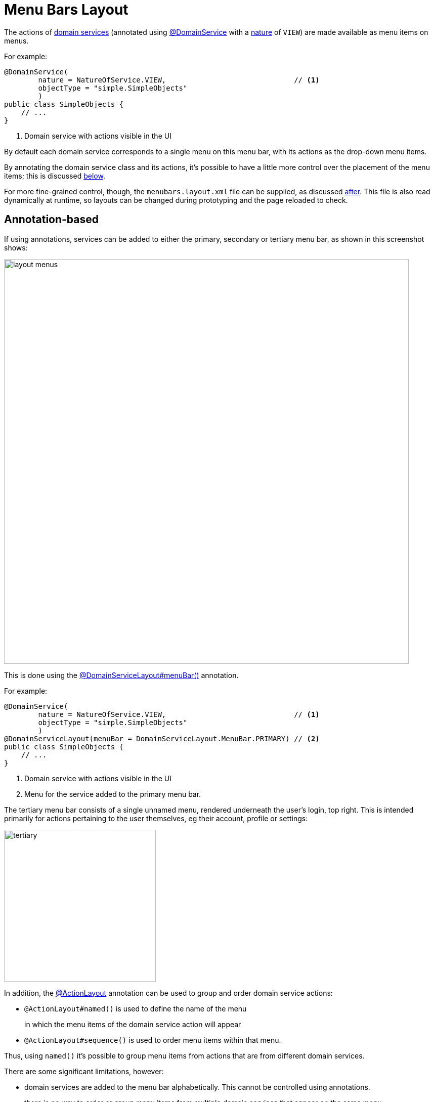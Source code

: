 [#menu-bars-layout]
= Menu Bars Layout

:Notice: Licensed to the Apache Software Foundation (ASF) under one or more contributor license agreements. See the NOTICE file distributed with this work for additional information regarding copyright ownership. The ASF licenses this file to you under the Apache License, Version 2.0 (the "License"); you may not use this file except in compliance with the License. You may obtain a copy of the License at. http://www.apache.org/licenses/LICENSE-2.0 . Unless required by applicable law or agreed to in writing, software distributed under the License is distributed on an "AS IS" BASIS, WITHOUT WARRANTIES OR  CONDITIONS OF ANY KIND, either express or implied. See the License for the specific language governing permissions and limitations under the License.


The actions of xref:domain-entities-and-services.adoc#domain-services[domain services] (annotated using xref:refguide:applib:index/annotation/DomainService.adoc[@DomainService] with a xref:refguide:applib:index/annotation/DomainService.adoc#nature[nature] of `VIEW`) are made available as menu items on menus.

For example:

[source,java]
----
@DomainService(
        nature = NatureOfService.VIEW,                              // <.>
        objectType = "simple.SimpleObjects"
        )
public class SimpleObjects {
    // ...
}
----
<.> Domain service with actions visible in the UI

By default each domain service corresponds to a single menu on this menu bar, with its actions as the drop-down menu items.

By annotating the domain service class and its actions, it's possible to have a little more control over the placement of the menu items; this is discussed xref:#annotation-based-menus[below].

For more fine-grained control, though, the `menubars.layout.xml` file can be supplied, as discussed xref:#file-based-menus[after].
This file is also read dynamically at runtime, so layouts can be changed during prototyping and the page reloaded to check.



[[annotation-based-menus]]
== Annotation-based

If using annotations, services can be added to either the primary, secondary or tertiary menu bar, as shown in this screenshot shows:

image::application-menu/layout-menus.png[width="800px"]

This is done using the xref:refguide:applib:index/annotation/DomainServiceLayout.adoc#menuBar[@DomainServiceLayout#menuBar()] annotation.

For example:

[source,java]
----
@DomainService(
        nature = NatureOfService.VIEW,                              // <.>
        objectType = "simple.SimpleObjects"
        )
@DomainServiceLayout(menuBar = DomainServiceLayout.MenuBar.PRIMARY) // <.>
public class SimpleObjects {
    // ...
}
----
<.> Domain service with actions visible in the UI
<.> Menu for the service added to the primary menu bar.

The tertiary menu bar consists of a single unnamed menu, rendered underneath the user's login, top right.
This is intended primarily for actions pertaining to the user themselves, eg their account, profile or settings:

image::application-menu/tertiary.png[width="300px"]



In addition, the xref:refguide:applib:index/annotation/ActionLayout.adoc[@ActionLayout] annotation can be used to group and order domain service actions:

* `@ActionLayout#named()` is used to define the name of the menu
+
in which the menu items of the domain service action will appear

* `@ActionLayout#sequence()` is used to order menu items within that menu.

Thus, using `named()` it's possible to group menu items from actions that are from different domain services.

There are some significant limitations, however:

* domain services are added to the menu bar alphabetically.
This cannot be controlled using annotations.
* there is no way to order or group menu items from multiple domain services that appear on the same menu.

The annotation based approach is therefore useful during very early prototyping, but in real-world applications you should use xref:ui.adoc#file-based-menus[file based] menu layouts.


[[file-based-menus]]
== `menubars.layout.xml`

Rather than use annotations to specify the location of menu items corresponding to the domain services' actions, the framework instead allow domain service actions to be arranged  using the `menubars.layout.xml` file.

This offers a number of benefits:

* Probably most significantly, the layout can be updated without requiring a recompile of the code and redeploy of the app; fine-tuning the layout with your end users is easy to do

* You'll probably find it easier to reason about menu bars layout when all the hints are collated together in a single place (rather than scattered across the domain service classes as annotations).

There are some disadvantages to using file-based layouts:

* file-based layouts are not typesafe: a typo will result in the metadata not being picked up for the element.

* they also suffer from syntactic fragility: an invalid XML document could result in no metadata for the entire class.

The `menubars.layout.xml` file is just the serialized form of a xref:refguide:applib-classes:layout/menubars.adoc[MenuBars] layout class defined within Apache Isis' applib.
These are JAXB-annotated classes with corresponding XSD schemas; the upshot of that
is that IDEs such as IntelliJ and Eclipse can provide "intellisense", making it easy to author such layout files.



For example, here's a fragment of that provided by the xref:docs:starters:simpleapp.adoc[SimpleApp] starter app:

[source,xml]
----
<?xml version="1.0" encoding="UTF-8" standalone="yes"?>
<mb3:menuBars
    xsi:schemaLocation="..."
    xmlns:cpt="http://causeway.apache.org/applib/layout/component"
    xmlns:lnk="http://causeway.apache.org/applib/layout/links"
    xmlns:mb3="http://causeway.apache.org/applib/layout/menubars/bootstrap3"
    xmlns:xsi="http://www.w3.org/2001/XMLSchema-instance">
    <mb3:primary>                                               <!--.-->
        <mb3:menu>                                              <!--.-->
            <mb3:named>Simple Objects</mb3:named>
            <mb3:section>                                       <!--.-->
                <mb3:serviceAction                              <!--.-->
                        objectType="simple.SimpleObjects"       <!--.-->
                        id="create">
                    <cpt:named>Create</cpt:named>               <!--.-->
                </mb3:serviceAction>
                <mb3:serviceAction
                        objectType="simple.SimpleObjects"
                        id="findByName">
                    <cpt:named>Find By Name</cpt:named>
                </mb3:serviceAction>
                <mb3:serviceAction
                        objectType="simple.SimpleObjects"
                        id="listAll">
                    <cpt:named>List All</cpt:named>
                </mb3:serviceAction>
            </mb3:section>
        </mb3:menu>
        <mb3:menu unreferencedActions="true">                   <!--.-->
            <mb3:named>Other</mb3:named>
        </mb3:menu>
    </mb3:primary>
    <mb3:secondary>                                             <!--.-->
        <mb3:menu>
            <mb3:named>Prototyping</mb3:named>
            ...
    </mb3:secondary>
    <mb3:tertiary>                                              <!--.-->
        <mb3:menu>
            ...
        </mb3:menu>
    </mb3:tertiary>
</mb3:menuBars>
----
<.> Primary menu bar.
<.> Menu on the menu bar
<.> References an action of a domain service
<.> Divider is placed between each section
<.> Identifies the service through its xref:refguide:applib:index/annotation/DomainService.adoc#logicalTypeName[logical type name]
<.> Optionally override the name inferred from the action
<.> Domain service actions not specified elsewhere are displayed on the "Other" menu (with `unreferencedActions` attribute set to `true`). +
+
IMPORTANT: For a layout file to be valid there must be exactly one `<menu>` with the
`unreferencedActions` attribute set.
<.> Secondary menu bar.
<.> Tertiary menu bar.


Any domain service actions that are not explicitly listed will be placed under this menu.

The downloaded `menubars.layout.xml` file can be adjusted as necessary, creating new menus and menu sections.
Once done, it can be saved and the project rebuilt in the IDE.
If running in prototype mode, the file will be dynamically reloaded from the classpath.

Once the application has bootstrapped with a layout file, downloading the "Default" layout (from the prototyping menu) in essence just returns this file.


=== Prototyping menu

The framework provides a large number of menu actions available in prototyping mode.
You can use `menubars.layout.xml` to arrange these as you see fit, though our recommendation is to place them all in a "Prototyping" secondary menu:

[source,xml]
.menubars.layout.xml
----
<mb3:secondary>
    <mb3:menu>
        <mb3:named>Prototyping</mb3:named>
        <mb3:section>
            <mb3:named>Fixtures</mb3:named>
            <mb3:serviceAction objectType="causeway.testing.fixtures.FixtureScripts" id="runFixtureScript"/>
            <mb3:serviceAction objectType="causeway.testing.fixtures.FixtureScripts" id="recreateObjectsAndReturnFirst"/>
        </mb3:section>
        <mb3:section>
            <mb3:named>Layouts</mb3:named>
            <mb3:serviceAction objectType="causeway.applib.LayoutServiceMenu" id="downloadLayouts"/>
            <mb3:serviceAction objectType="causeway.applib.LayoutServiceMenu" id="downloadMenuBarsLayout"/>
        </mb3:section>
        <mb3:section>
            <mb3:named>Meta Model and Features</mb3:named>
            <mb3:serviceAction objectType="causeway.applib.MetaModelServiceMenu" id="downloadMetaModelXml"/>
            <mb3:serviceAction objectType="causeway.applib.MetaModelServiceMenu" id="downloadMetaModelCsv"/>
            <mb3:serviceAction objectType="causeway.feat.ApplicationFeatureMenu" id="allNamespaces"/>
            <mb3:serviceAction objectType="causeway.feat.ApplicationFeatureMenu" id="allTypes"/>
            <mb3:serviceAction objectType="causeway.feat.ApplicationFeatureMenu" id="allActions"/>
            <mb3:serviceAction objectType="causeway.feat.ApplicationFeatureMenu" id="allProperties"/>
            <mb3:serviceAction objectType="causeway.feat.ApplicationFeatureMenu" id="allCollections"/>
        </mb3:section>
        <mb3:section>
            <mb3:named>Persistence</mb3:named>
            <mb3:serviceAction objectType="causeway.persistence.jdo.JdoMetamodelMenu" id="downloadMetamodels"/>
            <mb3:serviceAction objectType="causeway.ext.h2Console.H2ManagerMenu" id="openH2Console"/>
        </mb3:section>
        <mb3:section>
            <mb3:named>REST API</mb3:named>
            <mb3:serviceAction objectType="causeway.viewer.restfulobjects.SwaggerServiceMenu" id="openSwaggerUi"/>
            <mb3:serviceAction objectType="causeway.viewer.restfulobjects.SwaggerServiceMenu" id="openRestApi"/>
            <mb3:serviceAction objectType="causeway.viewer.restfulobjects.SwaggerServiceMenu" id="downloadSwaggerSchemaDefinition"/>
        </mb3:section>
        <mb3:section>
            <mb3:named>i18n</mb3:named>
            <mb3:serviceAction objectType="causeway.applib.TranslationServicePoMenu" id="downloadTranslations"/>
            <mb3:serviceAction objectType="causeway.applib.TranslationServicePoMenu" id="resetTranslationCache"/>
            <mb3:serviceAction objectType="causeway.applib.TranslationServicePoMenu" id="switchToReadingTranslations"/>
            <mb3:serviceAction objectType="causeway.applib.TranslationServicePoMenu" id="switchToWritingTranslations"/>
        </mb3:section>
    </mb3:menu>
</mb3:secondary>
----


=== Tertiary menu

The framework also provides a number of menu actions available in production (as oppposed to prototyping) mode.
You can use `menubars.layout.xml` to arrange these as you see fit, though our recommendation is to place them in the tertiary menu:

[source,xml]
.menubars.layout.xml
----
<mb3:tertiary>
    <mb3:menu>
        <mb3:named/>
        <mb3:section>
            <mb3:named>Configuration</mb3:named>
            <mb3:serviceAction objectType="causeway.conf.ConfigurationMenu" id="configuration"/>
        </mb3:section>
        <mb3:section>
            <mb3:named>Impersonate</mb3:named>
            <mb3:serviceAction objectType="causeway.sudo.ImpersonateMenu" id="impersonate"/>
            <mb3:serviceAction objectType="causeway.sudo.ImpersonateMenu" id="impersonateWithRoles"/>
            <mb3:serviceAction objectType="causeway.applib.ImpersonateStopMenu" id="stopImpersonating"/>
        </mb3:section>
        <mb3:section>
            <mb3:serviceAction objectType="causeway.security.LogoutMenu" id="logout"/>
        </mb3:section>
    </mb3:menu>
</mb3:tertiary>
----



=== Downloading the layout file

The current `menubars.layout.xml` can be downloaded from the xref:refguide:applib:index/services/menu/MenuBarsService.adoc[MenuBarsService] (exposed on the prototyping menu):

image::menubars/010-download.png[width="300px"]

If there are unknown/unreferenced actions in the "Other" menu (which you would like to place elsewhere), then these will be listed in the downloaded layout, so they can easily be moved elsewhere.

